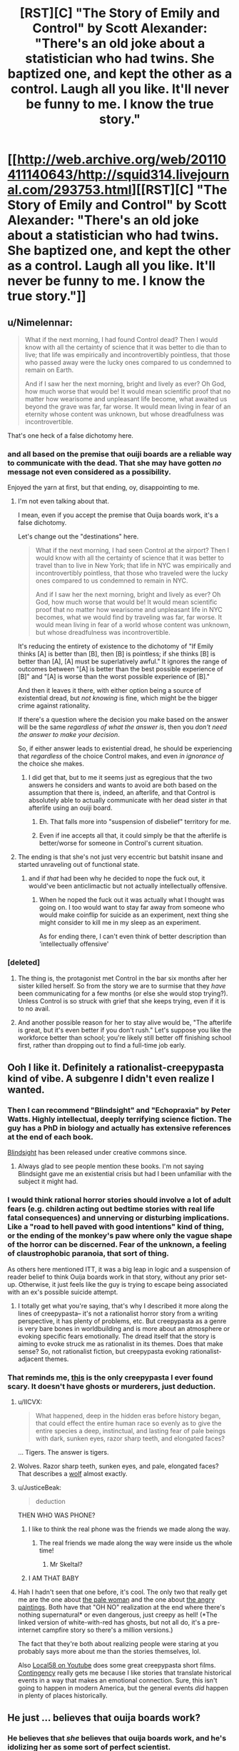 #+TITLE: [RST][C] "The Story of Emily and Control" by Scott Alexander: "There's an old joke about a statistician who had twins. She baptized one, and kept the other as a control. Laugh all you like. It'll never be funny to me. I know the true story."

* [[http://web.archive.org/web/20110411140643/http://squid314.livejournal.com/293753.html][[RST][C] "The Story of Emily and Control" by Scott Alexander: "There's an old joke about a statistician who had twins. She baptized one, and kept the other as a control. Laugh all you like. It'll never be funny to me. I know the true story."]]
:PROPERTIES:
:Author: erwgv3g34
:Score: 104
:DateUnix: 1573064757.0
:DateShort: 2019-Nov-06
:END:

** u/Nimelennar:
#+begin_quote
  What if the next morning, I had found Control dead? Then I would know with all the certainty of science that it was better to die than to live; that life was empirically and incontrovertibly pointless, that those who passed away were the lucky ones compared to us condemned to remain on Earth.

  And if I saw her the next morning, bright and lively as ever? Oh God, how much worse that would be! It would mean scientific proof that no matter how wearisome and unpleasant life become, what awaited us beyond the grave was far, far worse. It would mean living in fear of an eternity whose content was unknown, but whose dreadfulness was incontrovertible.
#+end_quote

That's one heck of a false dichotomy here.
:PROPERTIES:
:Author: Nimelennar
:Score: 32
:DateUnix: 1573090526.0
:DateShort: 2019-Nov-07
:END:

*** and all based on the premise that ouiji boards are a reliable way to communicate with the dead. That she may have gotten /no/ message not even considered as a possibility.

Enjoyed the yarn at first, but that ending, oy, disappointing to me.
:PROPERTIES:
:Author: GopherAtl
:Score: 35
:DateUnix: 1573092495.0
:DateShort: 2019-Nov-07
:END:

**** I'm not even talking about that.

I mean, even if you accept the premise that Ouija boards work, it's a false dichotomy.

Let's change out the "destinations" here.

#+begin_quote
  What if the next morning, I had seen Control at the airport? Then I would know with all the certainty of science that it was better to travel than to live in New York; that life in NYC was empirically and incontrovertibly pointless, that those who traveled were the lucky ones compared to us condemned to remain in NYC.

  And if I saw her the next morning, bright and lively as ever? Oh God, how much worse that would be! It would mean scientific proof that no matter how wearisome and unpleasant life in NYC becomes, what we would find by traveling was far, far worse. It would mean living in fear of a world whose content was unknown, but whose dreadfulness was incontrovertible.
#+end_quote

It's reducing the entirety of existence to the dichotomy of "If Emily thinks [A] is better than [B], then [B] is pointless; if she thinks [B] is better than [A], [A] must be superlatively awful." It ignores the range of outcomes between "[A] is better than the best possible experience of [B]" and "[A] is worse than the worst possible experience of [B]."

And then it leaves it there, with either option being a source of existential dread, but /not knowing/ is fine, which might be the bigger crime against rationality.

If there's a question where the decision you make based on the answer will be the same /regardless of what the answer is/, then you /don't need the answer to make your decision/.

So, if either answer leads to existential dread, he should be experiencing that /regardless/ of the choice Control makes, and even /in ignorance of/ the choice she makes.
:PROPERTIES:
:Author: Nimelennar
:Score: 19
:DateUnix: 1573143644.0
:DateShort: 2019-Nov-07
:END:

***** I did get that, but to me it seems just as egregious that the two answers he considers and wants to avoid are both based on the assumption that there is, indeed, an afterlife, and that Control is absolutely able to actually communicate with her dead sister /in/ that afterlife using an ouiji board.
:PROPERTIES:
:Author: GopherAtl
:Score: 7
:DateUnix: 1573148035.0
:DateShort: 2019-Nov-07
:END:

****** Eh. That falls more into "suspension of disbelief" territory for me.
:PROPERTIES:
:Author: Nimelennar
:Score: 3
:DateUnix: 1573157677.0
:DateShort: 2019-Nov-07
:END:


****** Even if ine accepts all that, it could simply be that the afterlife is better/worse for someone in Control's current situation.
:PROPERTIES:
:Author: Bowbreaker
:Score: 2
:DateUnix: 1573178949.0
:DateShort: 2019-Nov-08
:END:


**** The ending is that she's not just very eccentric but batshit insane and started unraveling out of functional state.
:PROPERTIES:
:Author: Inimposter
:Score: 8
:DateUnix: 1573151644.0
:DateShort: 2019-Nov-07
:END:

***** and if /that/ had been why he decided to nope the fuck out, it would've been anticlimactic but not actually intellectually offensive.
:PROPERTIES:
:Author: GopherAtl
:Score: 10
:DateUnix: 1573152456.0
:DateShort: 2019-Nov-07
:END:

****** When he noped the fuck out it was actually what I thought was going on. I too would want to stay far away from someone who would make coinflip for suicide as an experiment, next thing she might consider to kill me in my sleep as an experiment.

As for ending there, I can't even think of better description than 'intellectually offensive'
:PROPERTIES:
:Author: SleepThinker
:Score: 8
:DateUnix: 1573172217.0
:DateShort: 2019-Nov-08
:END:


*** [deleted]
:PROPERTIES:
:Score: 17
:DateUnix: 1573119944.0
:DateShort: 2019-Nov-07
:END:

**** The thing is, the protagonist met Control in the bar six months after her sister killed herself. So from the story we are to surmise that they /have/ been communicating for a few months (or else she would stop trying?). Unless Control is so struck with grief that she keeps trying, even if it is to no avail.
:PROPERTIES:
:Author: quick-math
:Score: 3
:DateUnix: 1573288338.0
:DateShort: 2019-Nov-09
:END:


**** And another possible reason for her to stay alive would be, "The afterlife is great, but it's even better if you don't rush." Let's suppose you like the workforce better than school; you're likely still better off finishing school first, rather than dropping out to find a full-time job early.
:PROPERTIES:
:Author: thrawnca
:Score: 1
:DateUnix: 1573439402.0
:DateShort: 2019-Nov-11
:END:


** Ooh I like it. Definitely a rationalist-creepypasta kind of vibe. A subgenre I didn't even realize I wanted.
:PROPERTIES:
:Author: amizelkova
:Score: 31
:DateUnix: 1573066926.0
:DateShort: 2019-Nov-06
:END:

*** Then I can recommend "Blindsight" and "Echopraxia" by Peter Watts. Highly intellectual, deeply terrifying science fiction. The guy has a PhD in biology and actually has extensive references at the end of each book.

[[https://www.rifters.com/real/Blindsight.htm][Blindsight]] has been released under creative commons since.
:PROPERTIES:
:Author: benthor
:Score: 10
:DateUnix: 1573138984.0
:DateShort: 2019-Nov-07
:END:

**** Always glad to see people mention these books. I'm not saying Blindsight gave me an existential crisis but had I been unfamiliar with the subject it might had.
:PROPERTIES:
:Author: Arruz
:Score: 6
:DateUnix: 1573146724.0
:DateShort: 2019-Nov-07
:END:


*** I would think rational horror stories should involve a lot of adult fears (e.g. children acting out bedtime stories with real life fatal consequences) and unnerving or disturbing implications. Like a "road to hell paved with good intentions" kind of thing, or the ending of the monkey's paw where only the vague shape of the horror can be discerned. Fear of the unknown, a feeling of claustrophobic paranoia, that sort of thing.

As others here mentioned ITT, it was a big leap in logic and a suspension of reader belief to think Ouija boards work in that story, without any prior set-up. Otherwise, it just feels like the guy is trying to escape being associated with an ex's possible suicide attempt.
:PROPERTIES:
:Author: Rice_22
:Score: 15
:DateUnix: 1573094171.0
:DateShort: 2019-Nov-07
:END:

**** I totally get what you're saying, that's why I described it more along the lines of creepypasta-- it's not a rationalist horror story from a writing perspective, it has plenty of problems, etc. But creepypasta as a genre is very bare bones in worldbuilding and is more about an atmosphere or evoking specific fears emotionally. The dread itself that the story is aiming to evoke struck me as rationalist in its themes. Does that make sense? So, not rationalist fiction, but creepypasta evoking rationalist-adjacent themes.
:PROPERTIES:
:Author: amizelkova
:Score: 2
:DateUnix: 1573153246.0
:DateShort: 2019-Nov-07
:END:


*** That reminds me, [[https://creepypasta.fandom.com/wiki/Genetic_Memory][this]] is the only creepypasta I ever found scary. It doesn't have ghosts or murderers, just deduction.
:PROPERTIES:
:Author: erwgv3g34
:Score: 7
:DateUnix: 1573110957.0
:DateShort: 2019-Nov-07
:END:

**** u/IICVX:
#+begin_quote
  What happened, deep in the hidden eras before history began, that could effect the entire human race so evenly as to give the entire species a deep, instinctual, and lasting fear of pale beings with dark, sunken eyes, razor sharp teeth, and elongated faces?
#+end_quote

... Tigers. The answer is tigers.
:PROPERTIES:
:Author: IICVX
:Score: 12
:DateUnix: 1573144511.0
:DateShort: 2019-Nov-07
:END:


**** Wolves. Razor sharp teeth, sunken eyes, and pale, elongated faces? That describes a [[https://www.nwf.org/-/media/NEW-WEBSITE/Shared-Folder/Wildlife/Mammals/mammal_gray-wolf_600x300.ashx][wolf]] almost exactly.
:PROPERTIES:
:Author: General__Obvious
:Score: 9
:DateUnix: 1573145823.0
:DateShort: 2019-Nov-07
:END:


**** u/JusticeBeak:
#+begin_quote
  deduction
#+end_quote

THEN WHO WAS PHONE?
:PROPERTIES:
:Author: JusticeBeak
:Score: 6
:DateUnix: 1573138180.0
:DateShort: 2019-Nov-07
:END:

***** I like to think the real phone was the friends we made along the way.
:PROPERTIES:
:Author: amizelkova
:Score: 5
:DateUnix: 1573155148.0
:DateShort: 2019-Nov-07
:END:

****** The real friends we made along the way were inside us the whole time!
:PROPERTIES:
:Author: Chosen_Pun
:Score: 5
:DateUnix: 1573158070.0
:DateShort: 2019-Nov-07
:END:

******* Mr Skeltal?
:PROPERTIES:
:Author: Bowbreaker
:Score: 1
:DateUnix: 1573178708.0
:DateShort: 2019-Nov-08
:END:


***** I AM THAT BABY
:PROPERTIES:
:Author: LazarusRises
:Score: 1
:DateUnix: 1573154342.0
:DateShort: 2019-Nov-07
:END:


**** Hah I hadn't seen that one before, it's cool. The only two that really get me are the one about [[https://creepypasta.fandom.com/wiki/White_with_Red][the pale woman]] and the one about [[https://creepypasta.fandom.com/wiki/The_Portraits][the angry paintings]]. Both have that "OH NO" realization at the end where there's nothing supernatural* or even dangerous, just creepy as hell! (*The linked version of white-with-red has ghosts, but not all do, it's a pre-internet campfire story so there's a million versions.)

The fact that they're both about realizing people were staring at you probably says more about me than the stories themselves, lol.

Also [[https://www.youtube.com/channel/UCuoMasRkMhlj1VNVAOJdw5w][Local58 on Youtube]] does some great creepypasta short films. [[https://youtu.be/3c66w6fVqOI][Contingency]] really gets me because I like stories that translate historical events in a way that makes an emotional connection. Sure, this isn't going to happen in modern America, but the general events /did/ happen in plenty of places historically.
:PROPERTIES:
:Author: amizelkova
:Score: 3
:DateUnix: 1573155090.0
:DateShort: 2019-Nov-07
:END:


** He just ... believes that ouija boards work?
:PROPERTIES:
:Author: Lightwavers
:Score: 22
:DateUnix: 1573088118.0
:DateShort: 2019-Nov-07
:END:

*** He believes that /she/ believes that ouija boards work, and he's idolizing her as some sort of perfect scientist.
:PROPERTIES:
:Author: Nimelennar
:Score: 22
:DateUnix: 1573092246.0
:DateShort: 2019-Nov-07
:END:


*** seriously, how is this not the top comment?
:PROPERTIES:
:Author: GopherAtl
:Score: 5
:DateUnix: 1573092392.0
:DateShort: 2019-Nov-07
:END:


** I mean... /I/ would date Control even knowing about the full story...........It's really not that scary to think that "death might be better than the alternative." If so, why not still live life first (since by default you will die) and if it's the reverse, then the rationalist idea of trying to "defeat death" is the right way to go about things. I don't really see the problem the protagonist has.

Good story though.
:PROPERTIES:
:Score: 6
:DateUnix: 1573109962.0
:DateShort: 2019-Nov-07
:END:

*** Believing she can communicate with the dead using a toy patented by Hasbro would be a bit of a sticking point for me.
:PROPERTIES:
:Author: GopherAtl
:Score: 3
:DateUnix: 1573152656.0
:DateShort: 2019-Nov-07
:END:

**** But it's consistent with her beliefs to test it! How can you not respect someone that dedicated even after her sister has died. I would have to imagine she'd be looking for a reason /not/ to do the same as her life without her sister is hardly all roses, is it?

But that's just my interpretation. I've found recently that having people support you in times of hardship is absolutely vital for mental health so perhaps what I would say in the context of the story is, I'd want someone to be there for her in a similar way to her sister, and I'd be willing to be that person even knowing the story behind the situation.

But anyway this is getting a little heavy for a fictional story. It /is/ rational horror, that's for sure.
:PROPERTIES:
:Score: 1
:DateUnix: 1573153431.0
:DateShort: 2019-Nov-07
:END:

***** I feel quite comfortable not testing the assertion "ouiji boards don't work." If they did, it would be incredibly easy to prove, so easy that it should've never been a question anyone today thought to ask.
:PROPERTIES:
:Author: GopherAtl
:Score: 6
:DateUnix: 1573153786.0
:DateShort: 2019-Nov-07
:END:

****** If everyone with good methodology feels the same way, it's entirely possible no one has bothered to prove it to your standards, no matter how easy it would be in principle.

Pretty much everyone I know IRL is certain they do work and are inherently harmful. That's ridiculous, of course, but it makes it harder, for me at least, to design and conduct an experiment to cover all the bases which could change even their minds.

Who holds the patent isn't exactly evidence against, either.
:PROPERTIES:
:Author: Chosen_Pun
:Score: 3
:DateUnix: 1573158661.0
:DateShort: 2019-Nov-08
:END:


****** Fair enough. Not saying I would either. But I'm not going to look down on someone who does feel that need.
:PROPERTIES:
:Score: 2
:DateUnix: 1573153896.0
:DateShort: 2019-Nov-07
:END:


*** u/ansible:
#+begin_quote
  If so, why not still live life first (since by default you will die) and if it's the reverse, then the rationalist idea of trying to "defeat death" is the right way to go about things. I don't really see the problem the protagonist has.
#+end_quote

That's along the lines of my main anti-suicide position.

The universe has been around for billions of years, which is a really long time. And, according to current theories, will be around way, way longer than it has already.

If you want to be dead, that's fine, you may have good reasons to desire that. But compared to the universe, you're only going to be around for a small blip of time. *There is plenty of time to be dead, later.* Try to make the most of this unique opportunity you have right now.
:PROPERTIES:
:Author: ansible
:Score: 2
:DateUnix: 1573351654.0
:DateShort: 2019-Nov-10
:END:

**** Absolutely agreed. That's the position I also hold.
:PROPERTIES:
:Score: 2
:DateUnix: 1573352156.0
:DateShort: 2019-Nov-10
:END:


** Why is this only encountered via Waybackmachine?
:PROPERTIES:
:Author: LimeDog
:Score: 6
:DateUnix: 1573080924.0
:DateShort: 2019-Nov-07
:END:

*** Scott took down his old blog. I guess there are things he didn't want google-able? It's a shame, but at least the gems are still available by Wayback.
:PROPERTIES:
:Author: Roxolan
:Score: 21
:DateUnix: 1573081309.0
:DateShort: 2019-Nov-07
:END:

**** IIRC his old blog was tied to his real name in some way, so it was purged. The old essays he wanted to migrate are on SSC, they're just not very easily searchable.
:PROPERTIES:
:Author: Robert_Barlow
:Score: 11
:DateUnix: 1573090586.0
:DateShort: 2019-Nov-07
:END:


** I do enjoy creepy identical twin stories.

For a while I was sketching out a story involving a mad psychologist with twin children, testing out the common fantasy trope of "twin telepathy" by raising them to believe they were one individual with two bodies. Like sharing the same name, having them do everything together, having the same possessions etc. I didn't know how to expand on that beyond them eventually going mad and trying to swap body parts, though.
:PROPERTIES:
:Author: Rice_22
:Score: 9
:DateUnix: 1573089890.0
:DateShort: 2019-Nov-07
:END:

*** Hmmm... if I were that scientist (and had the capacity to perform unethical experiments on my own children to roughly the extent a very rich person really could, along obviously with having no morality), my thought would be to try and make that "twin telepathy" a bit more literal by implanting a chip in each one's brain somewhere (where specifically would depend on exactly what you wanted to accomplish) connected to a wireless control system such that when there's a lot of electrical activity in the brain region around the chip for one twin, the other twin's chip would generate matching electrical pulses, meaning the chips would basically coordinate to synchronize activity between the twins in that area of the brain. Ideally including some way to inhibit activity in that region too so that it can be adjusted in both directions. Maybe that gives you some ideas?
:PROPERTIES:
:Author: Argenteus_CG
:Score: 5
:DateUnix: 1573105272.0
:DateShort: 2019-Nov-07
:END:

**** It doesn't need to be implanted in the brain; there are nerves in other parts of the body. [[https://en.wikipedia.org/wiki/Kevin_Warwick][Kevin Warwick]] had a chip implanted in his wrist, allowing remote control of and feedback from a robot arm; a similar system could be used to provide electronic communication, in theory.
:PROPERTIES:
:Author: CCC_037
:Score: 6
:DateUnix: 1573120661.0
:DateShort: 2019-Nov-07
:END:

***** I mean, sure, but I feel the results would be a lot less dramatic and interesting. It'd allow (if complex enough) SOME degree of sensation of sharing bodies, maybe, but it wouldn't allow the sharing of the mind itself to any real degree.
:PROPERTIES:
:Author: Argenteus_CG
:Score: 2
:DateUnix: 1573153493.0
:DateShort: 2019-Nov-07
:END:


** Everytime I see Scott Alexander I think of Lloyd Alexander (a la Prydain) and get all excited for some hitherto unknown badass short fiction of his.

This was good too though.
:PROPERTIES:
:Author: Slinkinator
:Score: 3
:DateUnix: 1573093870.0
:DateShort: 2019-Nov-07
:END:


** Whenever I think I've read all his good short stories, another gem pops up.
:PROPERTIES:
:Author: tjhance
:Score: 2
:DateUnix: 1573095887.0
:DateShort: 2019-Nov-07
:END:


** Interesting story.
:PROPERTIES:
:Author: Do_Not_Go_In_There
:Score: 3
:DateUnix: 1573080422.0
:DateShort: 2019-Nov-07
:END:
